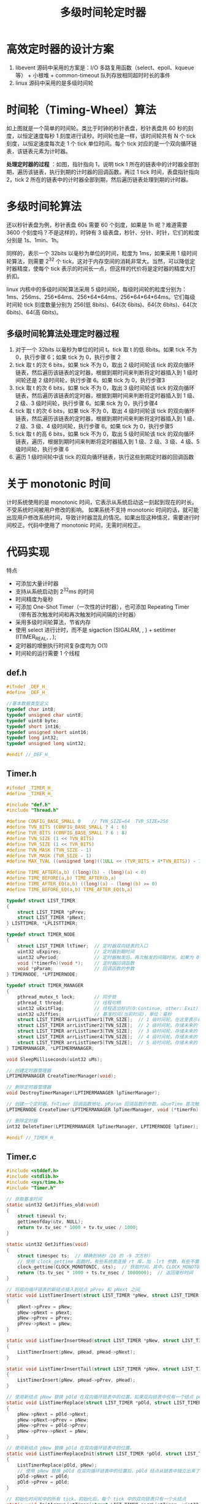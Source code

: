 #+TITLE: 多级时间轮定时器

* 高效定时器的设计方案
1. libevent 源码中采用的方案是：I/O 多路复用函数（select、epoll、kqueue等） + 小根堆 + common-timeout 队列存放相同超时时长的事件
2. linux 源码中采用的是多级时间轮

* 时间轮（Timing-Wheel）算法
[[../images/Timing-Wheel.jpg]]
如上图就是一个简单的时间轮。类比于时钟的秒针表盘，秒针表盘共 60 秒的刻度，以恒定速度每秒 1 刻度进行读秒。时间轮也是一样，该时间轮共有 N 个 tick 刻度，以恒定速度每次走 1 个 tick 单位时间。每个 tick 对应的是一个双向循环链表，该链表元素为计时器。

**处理定时器的过程** ：如图，指针指向 1，说明 tick 1 所在的链表中的计时器全部到期，遍历该链表，执行到期的计时器的回调函数。再过 1 tick 时间，表盘指针指向 2，tick 2 所在的链表中的计时器全部到期，然后遍历链表处理到期的计时器。

* 多级时间轮算法
还以秒针表盘为例，秒针表盘 60s 需要 60 个刻度，如果是 1h 呢？难道需要 3600 个刻度吗？不是这样的，时钟有 3 级表盘，秒针、分针、时针，它们的粒度分别是 1s、1min、1h。

同样的，表示一个 32bits 以毫秒为单位的时间，粒度为 1ms，如果采用 1 级时间轮算法，则需要 2^{32} 个 tick，这对于内存空间的消耗非常大。当然，可以降低定时器精度，使每个 tick 表示的时间长一点，但这样的代价将是定时器的精度大打折扣。

linux 内核中的多级时间轮算法采用 5 级时间轮，每级时间轮的粒度分别为：1ms、256ms、256*64ms、256*64*64ms、256*64*64*64ms。它们每级时间轮 tick 刻度数量分别为 256(低 8bits)、64(次 6bits)、64(次 6bits)、64(次 6bits)、64(高 6bits)。

** 多级时间轮算法处理定时器过程
1. 对于一个 32bits 以毫秒为单位的时间 t。tick 取 t 的低 8bits。如果 tick 不为 0，执行步骤 6；如果 tick 为 0，执行步骤 2
2. tick 取 t 的次 6 bits，如果 tick 不为 0，取出 2 级时间轮该 tick 的双向循环链表，然后遍历该链表的定时器，根据到期时间来判断将定时器插入到 1 级时间轮还是 2 级时间轮，执行步骤 6。如果 tick 为 0，执行步骤3
3. tick 取 t 的次 6 bits，如果 tick 不为 0，取出 3 级时间轮该 tick 的双向循环链表，然后遍历该链表的定时器，根据到期时间来判断将定时器插入到 1 级、2 级、3 级时间轮，执行步骤 6。如果 tick 为 0，执行步骤4
4. tick 取 t 的次 6 bits，如果 tick 不为 0，取出 4 级时间轮该 tick 的双向循环链表，然后遍历该链表的定时器，根据到期时间来判断将定时器插入到 1 级、2 级、3 级、4 级时间轮，执行步骤 6。如果 tick 为 0，执行步骤5
5. tick 取 t 的高 6 bits，如果 tick 不为 0，取出 5 级时间轮该 tick 的双向循环链表，遍历，根据到期时间来判断将定时器插入到 1 级、2 级、3 级、4 级、5 级时间轮，执行步骤 6
6. 遍历 1 级时间轮中该 tick 的双向循环链表，执行这些到期定时器的回调函数

* 关于 monotonic 时间
计时系统使用的是 monotonic 时间，它表示从系统启动这一刻起到现在的时长。不受系统时间被用户修改的影响。
如果系统不支持 monotonic 时间的话，就可能出现用户修改系统时间，导致计时器混乱的情况。如果出现这种情况，需要进行时间校正。代码中使用了 monotonic 时间，无需时间校正。

* 代码实现
特点
- 可添加大量计时器
- 支持从系统启动到 2^{32}ms 的时间
- 时间精度为毫秒
- 可添加 One-Shot Timer（一次性的计时器），也可添加 Repeating Timer（带有首次触发时间和再次触发时间间隔的计时器）
- 采用多级时间轮算法，节省内存
- 使用 select 进行计时，而不是 sigaction (SIGALRM, , ) + setitimer (ITIMER_REAL, , );
- 定时器的增删执行时间复杂度均为 O(1)
- 时间轮的运行需要 1 个线程

** def.h

#+BEGIN_SRC c
#ifndef _DEF_H_
#define _DEF_H_

//基本数据类型定义
typedef char int8;
typedef unsigned char uint8;
typedef uint8 byte;
typedef short int16;
typedef unsigned short uint16;
typedef long int32;
typedef unsigned long uint32;

#endif //_DEF_H_
#+END_SRC
** Timer.h

#+BEGIN_SRC c
#ifndef _TIMER_H_
#define _TIMER_H_

#include "def.h"
#include "Thread.h"

#define CONFIG_BASE_SMALL 0    // TVN_SIZE=64  TVR_SIZE=256
#define TVN_BITS (CONFIG_BASE_SMALL ? 4 : 6)
#define TVR_BITS (CONFIG_BASE_SMALL ? 6 : 8)
#define TVN_SIZE (1 << TVN_BITS)
#define TVR_SIZE (1 << TVR_BITS)
#define TVN_MASK (TVN_SIZE - 1)
#define TVR_MASK (TVR_SIZE - 1)
#define MAX_TVAL ((unsigned long)((1ULL << (TVR_BITS + 4*TVN_BITS)) - 1))

#define TIME_AFTER(a,b) ((long)(b) - (long)(a) < 0)
#define TIME_BEFORE(a,b) TIME_AFTER(b,a)
#define TIME_AFTER_EQ(a,b) ((long)(a) - (long)(b) >= 0)
#define TIME_BEFORE_EQ(a,b) TIME_AFTER_EQ(b,a)

typedef struct LIST_TIMER
{
    struct LIST_TIMER *pPrev;
    struct LIST_TIMER *pNext;
} LISTTIMER, *LPLISTTIMER;

typedef struct TIMER_NODE
{
    struct LIST_TIMER ltTimer;  // 定时器双向链表的入口
    uint32 uExpires;            // 定时器到期时间
    uint32 uPeriod;             // 定时器触发后，再次触发的间隔时长。如果为 0，表示该定时器为一次性的
    void (*timerFn)(void *);    // 定时器回调函数
    void *pParam;               // 回调函数的参数
} TIMERNODE, *LPTIMERNODE;

typedef struct TIMER_MANAGER
{
    pthread_mutex_t lock;       // 同步锁
    pthread_t thread;           // 线程句柄
    uint32 uExitFlag;           // 线程退出标识(0:Continue, other: Exit)
    uint32 uJiffies;            // 基准时间(当前时间)，单位：毫秒
    struct LIST_TIMER arrListTimer1[TVR_SIZE];  // 1 级时间轮。在这里表示存储未来的 0 ~ 255 毫秒的计时器。tick 的粒度为 1 毫秒
    struct LIST_TIMER arrListTimer2[TVN_SIZE];  // 2 级时间轮。存储未来的 256 ~ 256*64-1 毫秒的计时器。tick 的粒度为 256 毫秒
    struct LIST_TIMER arrListTimer3[TVN_SIZE];  // 3 级时间轮。存储未来的 256*64 ~ 256*64*64-1 毫秒的计时器。tick 的粒度为 256*64 毫秒
    struct LIST_TIMER arrListTimer4[TVN_SIZE];  // 4 级时间轮。存储未来的 256*64*64 ~ 256*64*64*64-1 毫秒的计时器。tick 的粒度为 256*64*64 毫秒
    struct LIST_TIMER arrListTimer5[TVN_SIZE];  // 5 级时间轮。存储未来的 256*64*64*64 ~ 256*64*64*64*64-1 毫秒的计时器。tick 的粒度为 256*64*64 毫秒
} TIMERMANAGER, *LPTIMERMANAGER;

void SleepMilliseconds(uint32 uMs);

// 创建定时器管理器
LPTIMERMANAGER CreateTimerManager(void);

// 删除定时器管理器
void DestroyTimerManager(LPTIMERMANAGER lpTimerManager);

// 创建一个定时器。fnTimer 回调函数地址。pParam 回调函数的参数。uDueTime 首次触发的超时时间间隔。uPeriod 定时器循环周期，若为0，则该定时器只运行一次。
LPTIMERNODE CreateTimer(LPTIMERMANAGER lpTimerManager, void (*timerFn)(void*), void *pParam, uint32 uDueTime, uint32 uPeriod);

// 删除定时器
int32 DeleteTimer(LPTIMERMANAGER lpTimerManager, LPTIMERNODE lpTimer);

#endif //_TIMER_H_
#+END_SRC

** Timer.c

#+BEGIN_SRC c
  #include <stddef.h>
  #include <stdlib.h>
  #include <sys/time.h>
  #include "Timer.h"

  // 获取基准时间
  static uint32 GetJiffies_old(void)
  {
      struct timeval tv;
      gettimeofday(&tv, NULL);
      return tv.tv_sec * 1000 + tv.tv_usec / 1000;
  }

  static uint32 GetJiffies(void)
  {
      struct timespec ts;  // 精确到纳秒（10 的 -9 次方秒）
      // 使用 clock_gettime 函数时，有些系统需连接 rt 库，加 -lrt 参数，有些不需要连接 rt 库
      clock_gettime(CLOCK_MONOTONIC, &ts);  // 获取时间。其中，CLOCK_MONOTONIC 表示从系统启动这一刻起开始计时,不受系统时间被用户改变的影响
      return (ts.tv_sec * 1000 + ts.tv_nsec / 1000000);  // 返回毫秒时间
  }

  // 将双向循环链表的新结点插入到结点 pPrev 和 pNext 之间
  static void ListTimerInsert(struct LIST_TIMER *pNew, struct LIST_TIMER *pPrev, struct LIST_TIMER *pNext)
  {
      pNext->pPrev = pNew;
      pNew->pNext = pNext;
      pNew->pPrev = pPrev;
      pPrev->pNext = pNew;
  }

  static void ListTimerInsertHead(struct LIST_TIMER *pNew, struct LIST_TIMER *pHead)
  {
      ListTimerInsert(pNew, pHead, pHead->pNext);
  }

  static void ListTimerInsertTail(struct LIST_TIMER *pNew, struct LIST_TIMER *pHead)
  {
      ListTimerInsert(pNew, pHead->pPrev, pHead);
  }

  // 使用新结点 pNew 替换 pOld 在双向循环链表中的位置。如果双向链表中仅有一个结点 pOld，使用 pNew 替换后，同样，仅有一个结点 pNew
  static void ListTimerReplace(struct LIST_TIMER *pOld, struct LIST_TIMER *pNew)
  {
      pNew->pNext = pOld->pNext;
      pNew->pNext->pPrev = pNew;
      pNew->pPrev = pOld->pPrev;
      pNew->pPrev->pNext = pNew;
  }

  // 使用新结点 pNew 替换 pOld 在双向循环链表中的位置。
  static void ListTimerReplaceInit(struct LIST_TIMER *pOld, struct LIST_TIMER *pNew)
  {
      ListTimerReplace(pOld, pNew);
      // 使用 pNew 替换 pOld 在双向循环链表中的位置后，pOld 结点从链表中独立出来了，所以要让 pOld 指向自己
      pOld->pNext = pOld;
      pOld->pPrev = pOld;
  }

  // 初始化时间轮中的所有 tick。初始化后，每个 tick 中的双向链表只有一个头结点
  static void InitArrayListTimer(struct LIST_TIMER *arrListTimer, uint32 nSize)
  {
      uint32 i;
      for(i=0; i<nSize; i++)
      {
          arrListTimer[i].pPrev = &arrListTimer[i];
          arrListTimer[i].pNext = &arrListTimer[i];
      }
  }

  static void DeleteArrayListTimer(struct LIST_TIMER *arrListTimer, uint32 uSize)
  {
      struct LIST_TIMER listTmr, *pListTimer;
      struct TIMER_NODE *pTmr;
      uint32 idx;

      for(idx=0; idx<uSize; idx++)
      {
          ListTimerReplaceInit(&arrListTimer[idx], &listTmr);
          pListTimer = listTmr.pNext;
          while(pListTimer != &listTmr)
          {
              pTmr = (struct TIMER_NODE *)((uint8 *)pListTimer - offsetof(struct TIMER_NODE, ltTimer));
              pListTimer = pListTimer->pNext;
              free(pTmr);
          }
      }
  }

  // 根据计时器的结束时间计算所属时间轮、在该时间轮上的 tick、然后将新计时器结点插入到该 tick 的双向循环链表的尾部
  static void AddTimer(LPTIMERMANAGER lpTimerManager, LPTIMERNODE pTmr)
  {
      struct LIST_TIMER *pHead;
      uint32 i, uDueTime, uExpires;

      uExpires = pTmr->uExpires; // 定时器到期的时刻
      uDueTime = uExpires - lpTimerManager->uJiffies;
      if (uDueTime < TVR_SIZE)   // idx < 256 (2的8次方)
      {
          i = uExpires & TVR_MASK; // expires & 255
          pHead = &lpTimerManager->arrListTimer1[i];
      }
      else if (uDueTime < 1 << (TVR_BITS + TVN_BITS)) // idx < 16384 (2的14次方)
      {
          i = (uExpires >> TVR_BITS) & TVN_MASK;      // i = (expires>>8) & 63
          pHead = &lpTimerManager->arrListTimer2[i];
      }
      else if (uDueTime < 1 << (TVR_BITS + 2 * TVN_BITS)) // idx < 1048576 (2的20次方)
      {
          i = (uExpires >> (TVR_BITS + TVN_BITS)) & TVN_MASK; // i = (expires>>14) & 63
          pHead = &lpTimerManager->arrListTimer3[i];
      }
      else if (uDueTime < 1 << (TVR_BITS + 3 * TVN_BITS)) // idx < 67108864 (2的26次方)
      {
          i = (uExpires >> (TVR_BITS + 2 * TVN_BITS)) & TVN_MASK; // i = (expires>>20) & 63
          pHead = &lpTimerManager->arrListTimer4[i];
      }
      else if ((signed long) uDueTime < 0)
      {
          /*
           ,* Can happen if you add a timer with expires == jiffies,
           ,* or you set a timer to go off in the past
           ,*/
          pHead = &lpTimerManager->arrListTimer1[(lpTimerManager->uJiffies & TVR_MASK)];
      }
      else
      {
          /* If the timeout is larger than 0xffffffff on 64-bit
           ,* architectures then we use the maximum timeout:
           ,*/
          if (uDueTime > 0xffffffffUL)
          {
              uDueTime = 0xffffffffUL;
              uExpires = uDueTime + lpTimerManager->uJiffies;
          }
          i = (uExpires >> (TVR_BITS + 3 * TVN_BITS)) & TVN_MASK; // i = (expires>>26) & 63
          pHead = &lpTimerManager->arrListTimer5[i];
      }
      ListTimerInsertTail(&pTmr->ltTimer, pHead);
  }

  // 遍历时间轮 arrlistTimer 的双向循环链表，将其中的计时器根据到期时间加入到指定的时间轮中
  static uint32 CascadeTimer(LPTIMERMANAGER lpTimerManager, struct LIST_TIMER *arrListTimer, uint32 idx)
  {
      struct LIST_TIMER listTmr, *pListTimer;
      struct TIMER_NODE *pTmr;

      ListTimerReplaceInit(&arrListTimer[idx], &listTmr);
      pListTimer = listTmr.pNext;
      // 遍历双向循环链表，添加定时器
      while(pListTimer != &listTmr)
      {
          // 根据结构体 struct TIMER_NODE 的成员 ltTimer 的指针地址和该成员在结构体中的便宜量，计算结构体 struct TIMER_NODE 的地址
          pTmr = (struct TIMER_NODE *)((uint8 *)pListTimer - offsetof(struct TIMER_NODE, ltTimer));
          pListTimer = pListTimer->pNext;
          AddTimer(lpTimerManager, pTmr);
      }
      return idx;
  }

  static void RunTimer(LPTIMERMANAGER lpTimerManager)
  {
  #define INDEX(N) ((lpTimerManager->uJiffies >> (TVR_BITS + (N) * TVN_BITS)) & TVN_MASK)
      uint32 idx, uJiffies;
      struct LIST_TIMER listTmrExpire, *pListTmrExpire;
      struct TIMER_NODE *pTmr;

      if(NULL == lpTimerManager)
          return;
      uJiffies = GetJiffies();
      pthread_mutex_lock(&lpTimerManager->lock);
      while(TIME_AFTER_EQ(uJiffies, lpTimerManager->uJiffies))
      {
          // unint32 共 32bit，idx 为当前时间的低 8bit，INDEX(0) 为次 6bit，INDEX(1) 为再次 6bit，INDEX(2) 为再次 6bit，INDEX(3) 为高 6bit
          // 如果 1 级时间轮的 256 毫秒走完了，会遍历把 2 级时间轮中的计时器，将其中的计时器根据到期时间加入到指定时间轮。这样 1 级时间轮中就有计时器了。
          //  如果 1、2 级时间轮的 256*64 毫秒都走完了，会遍历 3 级时间轮，将其中的计时器加入到指定时间轮。这样 1 级和 2 级时间轮中就有计时器了。
          //   如果 1、2、3 级时间轮的 256*64*64 毫秒都走完了，...
          //    如果 1、2、3、4 级时间轮的 256*64*64*64 毫秒都走完了，...
          idx = lpTimerManager->uJiffies & TVR_MASK;
          if (!idx &&
                  (!CascadeTimer(lpTimerManager, lpTimerManager->arrListTimer2, INDEX(0))) &&
                  (!CascadeTimer(lpTimerManager, lpTimerManager->arrListTimer3, INDEX(1))) &&
                  !CascadeTimer(lpTimerManager, lpTimerManager->arrListTimer4, INDEX(2)))
              CascadeTimer(lpTimerManager, lpTimerManager->arrListTimer5, INDEX(3));
          pListTmrExpire = &listTmrExpire;
          // 新结点 pListTmrExpire 替换 arrListTimer1[idx] 后，双向循环链表 arrListTimer1[idx] 就只有它自己一个结点了。pListTmrExpire 成为双向循环链表的入口
          ListTimerReplaceInit(&lpTimerManager->arrListTimer1[idx], pListTmrExpire);
          // 遍历时间轮 arrListTimer1 的双向循环链表，执行该链表所有定时器的回调函数
          pListTmrExpire = pListTmrExpire->pNext;
          while(pListTmrExpire != &listTmrExpire)
          {
              pTmr = (struct TIMER_NODE *)((uint8 *)pListTmrExpire - offsetof(struct TIMER_NODE, ltTimer));
              pListTmrExpire = pListTmrExpire->pNext;
              pTmr->timerFn(pTmr->pParam);
              //
              if(pTmr->uPeriod != 0)
              {
                  pTmr->uExpires = lpTimerManager->uJiffies + pTmr->uPeriod;
                  AddTimer(lpTimerManager, pTmr);
              }
              else free(pTmr);
          }
          lpTimerManager->uJiffies++;
      }
      pthread_mutex_unlock(&lpTimerManager->lock);
  }

  // 计时器线程。以 1 毫秒为单位进行计时
  static void *ThreadRunTimer(void *pParam)
  {
      LPTIMERMANAGER pTimerMgr;

      pTimerMgr = (LPTIMERMANAGER)pParam;
      if(pTimerMgr == NULL)
          return NULL;
      while(!pTimerMgr->uExitFlag)
      {
          RunTimer(pTimerMgr);
          SleepMilliseconds(1);  // 线程睡 1 毫秒
      }
      return NULL;
  }

  // 睡 uMs 毫秒
  void SleepMilliseconds(uint32 uMs)
  {
      struct timeval tv;
      tv.tv_sec = 0;
      tv.tv_usec = uMs * 1000;  // tv.tv_usec 单位是微秒
      select(0, NULL, NULL, NULL, &tv);
  }

  // 创建定时器管理器
  LPTIMERMANAGER CreateTimerManager(void)
  {
      LPTIMERMANAGER lpTimerMgr = (LPTIMERMANAGER)malloc(sizeof(TIMERMANAGER));
      if(lpTimerMgr != NULL)
      {
          lpTimerMgr->thread = (pthread_t)0;
          lpTimerMgr->uExitFlag = 0;
          pthread_mutex_init(&lpTimerMgr->lock, NULL);
          lpTimerMgr->uJiffies = GetJiffies();
          InitArrayListTimer(lpTimerMgr->arrListTimer1, sizeof(lpTimerMgr->arrListTimer1)/sizeof(lpTimerMgr->arrListTimer1[0]));
          InitArrayListTimer(lpTimerMgr->arrListTimer2, sizeof(lpTimerMgr->arrListTimer2)/sizeof(lpTimerMgr->arrListTimer2[0]));
          InitArrayListTimer(lpTimerMgr->arrListTimer3, sizeof(lpTimerMgr->arrListTimer3)/sizeof(lpTimerMgr->arrListTimer3[0]));
          InitArrayListTimer(lpTimerMgr->arrListTimer4, sizeof(lpTimerMgr->arrListTimer4)/sizeof(lpTimerMgr->arrListTimer4[0]));
          InitArrayListTimer(lpTimerMgr->arrListTimer5, sizeof(lpTimerMgr->arrListTimer5)/sizeof(lpTimerMgr->arrListTimer5[0]));
          lpTimerMgr->thread = ThreadCreate(ThreadRunTimer, lpTimerMgr);
      }
      return lpTimerMgr;
  }

  // 删除定时器管理器
  void DestroyTimerManager(LPTIMERMANAGER lpTimerManager)
  {
      if(NULL == lpTimerManager)
          return;
      lpTimerManager->uExitFlag = 1;
      if((pthread_t)0 != lpTimerManager->thread)
      {
          ThreadJoin(lpTimerManager->thread);
          ThreadDestroy(lpTimerManager->thread);
          lpTimerManager->thread = (pthread_t)0;
      }
      DeleteArrayListTimer(lpTimerManager->arrListTimer1, sizeof(lpTimerManager->arrListTimer1)/sizeof(lpTimerManager->arrListTimer1[0]));
      DeleteArrayListTimer(lpTimerManager->arrListTimer2, sizeof(lpTimerManager->arrListTimer2)/sizeof(lpTimerManager->arrListTimer2[0]));
      DeleteArrayListTimer(lpTimerManager->arrListTimer3, sizeof(lpTimerManager->arrListTimer3)/sizeof(lpTimerManager->arrListTimer3[0]));
      DeleteArrayListTimer(lpTimerManager->arrListTimer4, sizeof(lpTimerManager->arrListTimer4)/sizeof(lpTimerManager->arrListTimer4[0]));
      DeleteArrayListTimer(lpTimerManager->arrListTimer5, sizeof(lpTimerManager->arrListTimer5)/sizeof(lpTimerManager->arrListTimer5[0]));
      pthread_mutex_destroy(&lpTimerManager->lock);
      free(lpTimerManager);
  }

  // 创建一个定时器。fnTimer 回调函数地址。pParam 回调函数的参数。uDueTime 首次触发的超时时间间隔。uPeriod 定时器循环周期，若为0，则该定时器只运行一次。
  LPTIMERNODE CreateTimer(LPTIMERMANAGER lpTimerManager, void (*timerFn)(void*), void *pParam, uint32 uDueTime, uint32 uPeriod)
  {
      LPTIMERNODE pTmr = NULL;
      if(NULL == timerFn || NULL == lpTimerManager)
          return NULL;
      pTmr = (LPTIMERNODE)malloc(sizeof(TIMERNODE));
      if(pTmr != NULL)
      {
          pTmr->uPeriod = uPeriod;
          pTmr->timerFn = timerFn;
          pTmr->pParam = pParam;

          pthread_mutex_lock(&lpTimerManager->lock);
          pTmr->uExpires = lpTimerManager->uJiffies + uDueTime;
          AddTimer(lpTimerManager, pTmr);
          pthread_mutex_unlock(&lpTimerManager->lock);
      }
      return pTmr;
  }

  //删除定时器
  int32 DeleteTimer(LPTIMERMANAGER lpTimerManager, LPTIMERNODE lpTimer)
  {
      struct LIST_TIMER *pListTmr;
      if(NULL != lpTimerManager && NULL != lpTimer)
      {
          pthread_mutex_lock(&lpTimerManager->lock);
          pListTmr = &lpTimer->ltTimer;
          pListTmr->pPrev->pNext = pListTmr->pNext;
          pListTmr->pNext->pPrev = pListTmr->pPrev;
          free(lpTimer);
          pthread_mutex_unlock(&lpTimerManager->lock);
          return 0;
      }
      else
          return -1;
  }
#+END_SRC
** Thread.h

#+BEGIN_SRC c
#ifndef _THREAD_H_
#define _THREAD_H_

#include <pthread.h>
#include "def.h"

typedef void* (*FNTHREAD)(void *pParam);

pthread_t ThreadCreate(FNTHREAD fnThreadProc, void *pParam);
void ThreadJoin(pthread_t thread);
void ThreadDestroy(pthread_t thread);

#endif //_THREAD_H_
#+END_SRC

** Thread.c

#+BEGIN_SRC c
#include "Thread.h"

pthread_t ThreadCreate(FNTHREAD fnThreadProc, void *pParam)
{
    pthread_t t;
    if(fnThreadProc == NULL)
        return 0;
    if(pthread_create(&t, NULL, fnThreadProc, pParam) == 0)
        return t;
    else
        return (pthread_t)0;
}

void ThreadJoin(pthread_t thread)
{
    pthread_join(thread, NULL);
}

void ThreadDestroy(pthread_t thread)
{
}
#+END_SRC

** main.c

#+BEGIN_SRC c
#include <stdio.h>
#include "Timer.h"

void TimerFun(void *pParam)
{
    LPTIMERMANAGER pMgr;
    pMgr = (LPTIMERMANAGER)pParam;
    printf("Timer expire! Jiffies: %lu\n", pMgr->uJiffies);
}

int main(void)
{
    LPTIMERMANAGER pMgr;
    LPTIMERNODE pTn;
    pMgr = CreateTimerManager();
    CreateTimer(pMgr, TimerFun, pMgr, 2000, 0);
    pTn = CreateTimer(pMgr, TimerFun, pMgr, 4000, 1000);
    SleepMilliseconds(10001);
    DeleteTimer(pMgr, pTn);
    SleepMilliseconds(3000);
    DestroyTimerManager(pMgr);
    return 0;
}
#+END_SRC

** Makefile

#+BEGIN_SRC makefile
# Makefile for test timer

CC			= gcc
CXX			= g++
CFLAGS		= -c -Wall -O -Wno-unused
CXXFLAGS	= -c
LDFLAGS		= -lrt -lpthread -L.
LD			= gcc
CXXLD		= g++

OBJS		= Thread.o Timer.o main.o

TARGET_APP	= main

all: $(TARGET_APP)
	@echo done.

$(TARGET_APP): $(OBJS)
	@echo "---- Build : $@ ----"
	$(LD) $(OBJS) $(LDFLAGS) -o $@

%.o: ./Timer/%.c
	$(CC) $(CFLAGS) -o $@ $<

.PHONY: clean cleanobj
clean:
	rm -f *.o
	rm -f $(TARGET_APP)

cleanobj:
	rm -f *.o
#+END_SRC

* 简单测试结果

#+BEGIN_SRC shell
$ make                                                                                                                                                                                03:23:30 
gcc -c -Wall -O -Wno-unused   -c -o Thread.o Thread.c
gcc -c -Wall -O -Wno-unused   -c -o Timer.o Timer.c
gcc -c -Wall -O -Wno-unused   -c -o main.o main.c
---- Build : main ----
gcc Thread.o Timer.o main.o -lrt -lpthread -L. -o main
done.
$ ./main                                                                                                                                                                              03:23:32 
Timer expire! Jiffies: 5596783743
Timer expire! Jiffies: 5596785743
Timer expire! Jiffies: 5596786743
Timer expire! Jiffies: 5596787743
Timer expire! Jiffies: 5596788743
Timer expire! Jiffies: 5596789743
Timer expire! Jiffies: 5596790743
Timer expire! Jiffies: 5596791743
#+END_SRC
